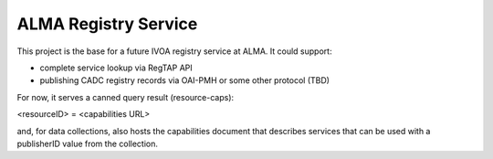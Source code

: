 ALMA Registry Service
---------------------

This project is the base for a future IVOA registry service at ALMA. It could support:

- complete service lookup via RegTAP API
- publishing CADC registry records via OAI-PMH or some other protocol (TBD)

For now, it serves a canned query result (resource-caps):

<resourceID> = <capabilities URL>

and, for data collections, also hosts the capabilities document that describes services
that can be used with a publisherID value from the collection.
